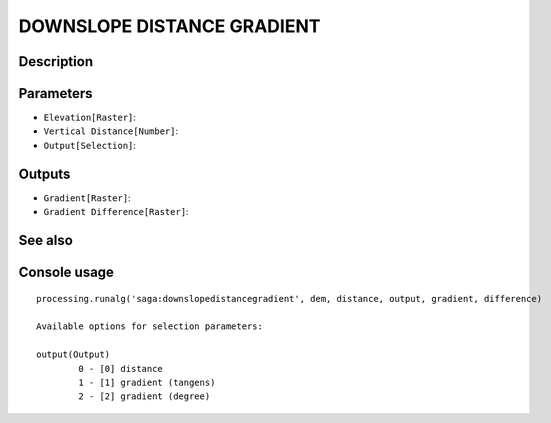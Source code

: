 DOWNSLOPE DISTANCE GRADIENT
===========================

Description
-----------

Parameters
----------

- ``Elevation[Raster]``:
- ``Vertical Distance[Number]``:
- ``Output[Selection]``:

Outputs
-------

- ``Gradient[Raster]``:
- ``Gradient Difference[Raster]``:

See also
---------


Console usage
-------------


::

	processing.runalg('saga:downslopedistancegradient', dem, distance, output, gradient, difference)

	Available options for selection parameters:

	output(Output)
		0 - [0] distance
		1 - [1] gradient (tangens)
		2 - [2] gradient (degree)
